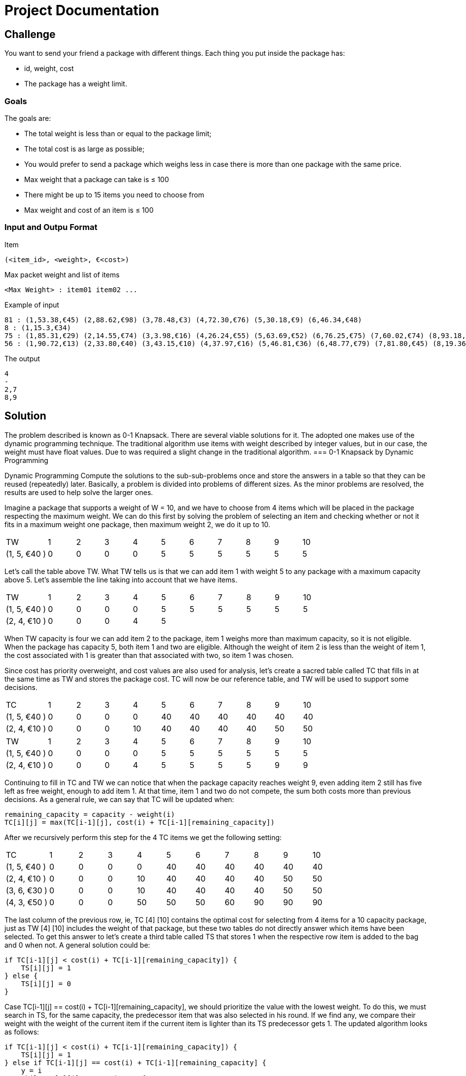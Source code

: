 = Project Documentation

== Challenge
You want to send your friend a package with different things. Each thing you put inside the package has: 

* id, weight, cost
* The package has a weight limit. 

=== Goals

The goals are:

* The total weight is less than or equal to the package limit; 
* The total cost is as large as possible;
* You would prefer to send a package which weighs less in case there is more than one
package with the same price.
* Max weight that a package can take is ≤ 100
* There might be up to 15 items you need to choose from
* Max weight and cost of an item is ≤ 100

=== Input and Outpu Format

Item

----
(<item_id>, <weight>, €<cost>) 
----

Max packet weight and list of items

----
<Max Weight> : item01 item02 ...
----

Example of input

----
81 : (1,53.38,€45) (2,88.62,€98) (3,78.48,€3) (4,72.30,€76) (5,30.18,€9) (6,46.34,€48)
8 : (1,15.3,€34)
75 : (1,85.31,€29) (2,14.55,€74) (3,3.98,€16) (4,26.24,€55) (5,63.69,€52) (6,76.25,€75) (7,60.02,€74) (8,93.18,€35) (9,89.95,€78)
56 : (1,90.72,€13) (2,33.80,€40) (3,43.15,€10) (4,37.97,€16) (5,46.81,€36) (6,48.77,€79) (7,81.80,€45) (8,19.36,€79) (9,6.76,€64)
----

The output

----
4
-
2,7
8,9
----


== Solution

The problem described is known as 0-1 Knapsack. There are several viable solutions for it. The adopted one makes use of the dynamic programming technique. The traditional algorithm use items with weight described by integer values, but in our case, the weight must have float values. Due to was required a slight change in the traditional algorithm.
=== 0-1 Knapsack by Dynamic Programming

Dynamic Programming Compute the solutions to the sub-sub-problems once and store the answers in a table so that they can be reused (repeatedly) later. Basically, a problem is divided into problems of different sizes. As the minor problems are resolved, the results are used to help solve the larger ones.

Imagine a package that supports a weight of W = 10, and we have to choose from 4 items which will be placed in the package respecting the maximum weight. We can do this first by solving the problem of selecting an item and checking whether or not it fits in a maximum weight one package, then maximum weight 2, we do it up to 10.

[cols="3,2,2,2,2,2,2,2,2,2,2"]
|=======
|TW |1| 2| 3| 4| 5| 6| 7| 8| 9| 10
|(1, 5, €40 ) | 0|0 |0 |0 |5 | 5|5 |5 |5 | 5
|=======

Let's call the table above TW. What TW tells us is that we can add item 1 with weight 5 to any package with a maximum capacity above 5. Let's assemble the line taking into account that we have items.

[cols="3,2,2,2,2,2,2,2,2,2,2"]
|=======
|TW |1| 2| 3| 4| 5| 6| 7| 8| 9| 10
|(1, 5, €40 ) | 0|0 |0 |0 |5 | 5| 5 |5 |5 | 5
|(2, 4, €10 ) | 0|0 |0 |4 |5 | |  | | | 
|=======

When TW capacity is four we can add item 2 to the package, item 1 weighs more than maximum capacity, so it is not eligible. When the package has capacity 5, both item 1 and two are eligible. Although the weight of item 2 is less than the weight of item 1, the cost associated with 1 is greater than that associated with two, so item 1 was chosen.

Since cost has priority overweight, and cost values are also used for analysis, let's create a sacred table called TC that fills in at the same time as TW and stores the package cost. TC will now be our reference table, and TW will be used to support some decisions.

[cols="3,2,2,2,2,2,2,2,2,2,2"]
|=======
|TC |1| 2| 3| 4| 5| 6| 7| 8| 9| 10
|(1, 5, €40 ) | 0|0 |0 |0 |40 | 40| 40 |40 |40 | 40
|(2, 4, €10 ) | 0|0 |0 |10 |40 | 40| 40|40 |50 | 50 
|=======

[cols="3,2,2,2,2,2,2,2,2,2,2"]
|=======
|TW |1| 2| 3| 4| 5| 6| 7| 8| 9| 10
|(1, 5, €40 ) | 0|0 |0 |0 |5 | 5| 5 |5 |5 | 5
|(2, 4, €10 ) | 0|0 |0 |4 |5 | 5| 5 |5 |9 |9 
|=======

Continuing to fill in TC and TW we can notice that when the package capacity reaches weight 9, even adding item 2 still has five left as free weight, enough to add item 1. At that time, item 1 and two do not compete, the sum both costs more than previous decisions. As a general rule, we can say that TC will be updated when:

```
remaining_capacity = capacity - weight(i)
TC[i][j] = max(TC[i-1][j], cost(i) + TC[i-1][remaining_capacity])
```
After we recursively perform this step for the 4 TC items we get the following setting:

[cols="3,2,2,2,2,2,2,2,2,2,2"]
|=======
|TC |1| 2| 3| 4| 5| 6| 7| 8| 9| 10
|(1, 5, €40 ) | 0|0 |0 |0 |40 | 40| 40 |40 |40 | 40
|(2, 4, €10 ) | 0|0 |0 |10 |40 | 40| 40|40 |50 | 50 
|(3, 6, €30 ) | 0|0 |0 |10 |40 | 40| 40|40 |50 | 50 
|(4, 3, €50 ) | 0|0 |0 |50 |50 | 50| 60|90 |90 | 90 
|=======

The last column of the previous row, ie, TC [4] [10] contains the optimal cost for selecting from 4 items for a 10 capacity package, just as TW [4] [10] includes the weight of that package, but these two tables do not directly answer which items have been selected. To get this answer to let's create a third table called TS that stores 1 when the respective row item is added to the bag and 0 when not. A general solution could be:

```
if TC[i-1][j] < cost(i) + TC[i-1][remaining_capacity]) {
    TS[i][j] = 1
} else {
    TS[i][j] = 0
}
```

Case TC[i-1][j] == cost(i) + TC[i-1][remaining_capacity], we should prioritize the value with the lowest weight. To do this, we must search in TS, for the same capacity, the predecessor item that was also selected in his round. If we find any, we compare their weight with the weight of the current item if the current item is lighter than its TS predecessor gets 1. The updated algorithm looks as follows:

```
if TC[i-1][j] < cost(i) + TC[i-1][remaining_capacity]) {
    TS[i][j] = 1
} else if TC[i-1][j] == cost(i) + TC[i-1][remaining_capacity] {
    y = i
    while TS[y][j] != 1 and y > 0{
        y -= 1
    }
    if y > 0 and weight(i) < weight(y){
         TS[i][j] = 1
    } else {
         TS[i][j] = 0
    }
} else {
     TS[i][j] = 0
}
```

We can take advantage of the TS update to update TW, whenever the current item is selected we must have the relative field value in TW. The final version of the routine that processes TC and TW looks like this:


```
if TC[i-1][j] < cost(i) + TC[i-1][remaining_capacity]) {
    TS[i][j] = 1
    TW[i][j] = TW[i-1][j] + weight(i)
} else if TC[i-1][j] == cost(i) + TC[i-1][remaining_capacity] {
    y = i
    while TS[y][j] != 1 and y > 0{
        y -= 1
    }
    if y > 0 and weight(i) < weight(y){
        TS[i][j] = 1
        TW[i][j] = TW[i-1][j] + weight(i)
    } else {
        TS[i][j] = 0
        TW[i][j] = TW[i-1][j]
    }
} else {
     TS[i][j] = 0
     TW[i][j] = TW[i-1][j]
}
```

The TW and TS table for this last processing are:

[cols="3,2,2,2,2,2,2,2,2,2,2"]
|=======
|TW |1| 2| 3| 4| 5| 6| 7| 8| 9| 10
|(1, 5, €40 ) | 0|0 |0 |0 |5 | 5| 5 |5 |5 | 5
|(2, 4, €10 ) | 0|0 |0 |4 |5 | 5| 5 |5 |9 | 9 
|(3, 6, €30 ) | 0|0 |0 |4 |5 | 5| 5 |5 |9 | 9 
|(4, 3, €50 ) | 0|0 |0 |3 |3 | 3| 7 |8 |8 | 8 
|=======

[cols="3,2,2,2,2,2,2,2,2,2,2"]
|=======
|TS |1| 2| 3| 4| 5| 6| 7| 8| 9| 10
|(1, 5, €40 ) | 0|0 |0 |0 |1 | 1| 1 |1 |1 | 1
|(2, 4, €10 ) | 0|0 |0 |0 |0 | 0| 0 |0 |1 | 1 
|(3, 6, €30 ) | 0|0 |0 |0 |0 | 0| 0 |0 |0 | 0 
|(4, 3, €50 ) | 0|0 |0 |1 |1 | 1| 1 |1 |1 | 1 
|=======

Finally, to find the selected items, we must scan TS for the elements that have been selected. This search should start with TS [n] [w] going back row by row, when TS [i] [w] == 1 the value of i must be saved, and we must discount w from the weight of the element i. Follows the source:

```
capacity = 10
from item = 4 downto 1{
    if TS[item][capacity] == 1 {
        output item
        capacity = capacity = weight(item)
    }
}
```

=== Weight With Float Value

With the current structure, we can work smoothly with integer weights, but if the weight is represented by a float, we have a problem with the TC rule. As we need to calculate the remaining capacity when we add an item, this capacity will be a value between two integers which does not allow it to be used as an index in the tables.

When subtracting the item's weight from capacity we need to pay attention to some details. If the result can be represented by an integer variable, it must be returned normally.Caso o resultado seja float, devemos calcular os valores inteiros anterior e posterior ao resultado, dessa maneira temos acesso a duas configurações diferentes de capacidade uma maior e outrar menor. O próximo passo é verificar se a capacidade restante é maior que o peso de TW[i-1][after]  caso seja, o valor porterior ser utilizado, caso o contrario utilizamos o valor anterior. Follows code representation:

```
remaining_capacity = capacity - weight(item)
if remaining_capacity is not integer {
    after = int(remaining_capacity + 1)
    before = int(remaining_capacity)
    if remaining_capacity > TW[item -1][after] {
        remaining_capacity = after
    } else {
        remaining_capacity = before
    }
}
return remaining_capacity
```


